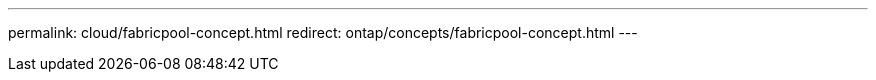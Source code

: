 ---
permalink: cloud/fabricpool-concept.html
redirect: ontap/concepts/fabricpool-concept.html
---

// 2023-07-21, ONTAPDOC-821